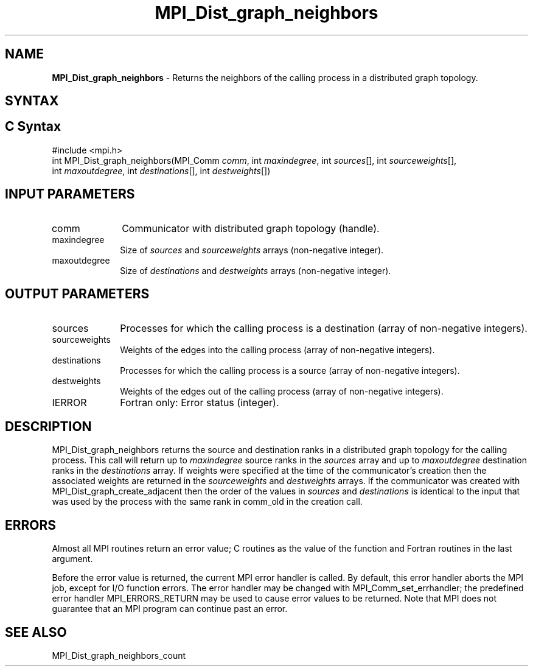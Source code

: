 .\" -*- nroff -*-
.\" Copyright 2013 Los Alamos National Security, LLC. All rights reserved.
.\" Copyright 2010 Cisco Systems, Inc.  All rights reserved.
.\" Copyright 2006-2008 Sun Microsystems, Inc.
.\" Copyright (c) 1996 Thinking Machines Corporation
.\" $COPYRIGHT$
.TH MPI_Dist_graph_neighbors 3 "Feb 04, 2025" "4.1.8" "Open MPI"
.SH NAME
\fBMPI_Dist_graph_neighbors \fP \- Returns the neighbors of the calling process in a distributed graph topology.

.SH SYNTAX
.ft R
.SH C Syntax
.nf
#include <mpi.h>
int MPI_Dist_graph_neighbors(MPI_Comm \fIcomm\fP, int \fImaxindegree\fP, int \fIsources\fP[], int \fIsourceweights\fP[],
                             int \fImaxoutdegree\fP, int \fIdestinations\fP[], int \fIdestweights\fP[])

.fi
.SH INPUT PARAMETERS
.ft R
.TP 1i
comm
Communicator with distributed graph topology (handle).
.TP 1i
maxindegree
Size of \fIsources\fP and \fIsourceweights\fP arrays (non-negative integer).
.TP 1i
maxoutdegree
Size of \fIdestinations\fP and \fIdestweights\fP arrays (non-negative integer).

.SH OUTPUT PARAMETERS
.ft R
.TP 1i
sources
Processes for which the calling process is a destination (array of non-negative integers).
.TP 1i
sourceweights
Weights of the edges into the calling process (array of non-negative integers).
.TP 1i
destinations
Processes for which the calling process is a source (array of non-negative integers).
.TP 1i
destweights
Weights of the edges out of the calling process (array of non-negative integers).
.ft R
.TP 1i
IERROR
Fortran only: Error status (integer).

.SH DESCRIPTION
.ft R
MPI_Dist_graph_neighbors returns the source and destination ranks in a distributed graph topology
for the calling process. This call will return up to \fImaxindegree\fP source ranks in the \fIsources\fP array
and up to \fImaxoutdegree\fP destination ranks in the \fIdestinations\fP array. If weights were
specified at the time of the communicator's creation then the associated weights
are returned in the \fIsourceweights\fP and \fI destweights\fP arrays. If the communicator
was created with MPI_Dist_graph_create_adjacent then the order of the values in \fIsources\fP and
\fIdestinations\fP is identical to the input that was used by the process with the same rank in
comm_old in the creation call.

.fi
.SH ERRORS
Almost all MPI routines return an error value; C routines as the value of the function and Fortran routines in the last argument.
.sp
Before the error value is returned, the current MPI error handler is
called. By default, this error handler aborts the MPI job, except for I/O function errors. The error handler may be changed with MPI_Comm_set_errhandler; the predefined error handler MPI_ERRORS_RETURN may be used to cause error values to be returned. Note that MPI does not guarantee that an MPI program can continue past an error.

.SH SEE ALSO
.ft R
.sp
MPI_Dist_graph_neighbors_count

